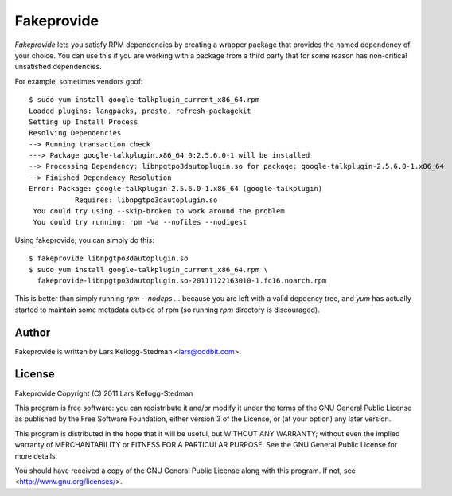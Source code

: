 ===========
Fakeprovide
===========

*Fakeprovide* lets you satisfy RPM dependencies by creating a wrapper
package that provides the named dependency of your choice.  You can use
this if you are working with a package from a third party that for some
reason has non-critical unsatisfied dependencies.

For example, sometimes vendors goof::

  $ sudo yum install google-talkplugin_current_x86_64.rpm
  Loaded plugins: langpacks, presto, refresh-packagekit
  Setting up Install Process
  Resolving Dependencies
  --> Running transaction check
  ---> Package google-talkplugin.x86_64 0:2.5.6.0-1 will be installed
  --> Processing Dependency: libnpgtpo3dautoplugin.so for package: google-talkplugin-2.5.6.0-1.x86_64
  --> Finished Dependency Resolution
  Error: Package: google-talkplugin-2.5.6.0-1.x86_64 (google-talkplugin)
             Requires: libnpgtpo3dautoplugin.so
   You could try using --skip-broken to work around the problem
   You could try running: rpm -Va --nofiles --nodigest

Using fakeprovide, you can simply do this::

  $ fakeprovide libnpgtpo3dautoplugin.so
  $ sudo yum install google-talkplugin_current_x86_64.rpm \
    fakeprovide-libnpgtpo3dautoplugin.so-20111122163010-1.fc16.noarch.rpm

This is better than simply running `rpm --nodeps ...` because you are left
with a valid depdency tree, and `yum` has actually started to maintain some
metadata outside of rpm (so running `rpm` directory is discouraged).

Author
======

Fakeprovide is written by Lars Kellogg-Stedman <lars@oddbit.com>.

License
=======

Fakeprovide
Copyright (C) 2011 Lars Kellogg-Stedman

This program is free software: you can redistribute it and/or modify
it under the terms of the GNU General Public License as published by
the Free Software Foundation, either version 3 of the License, or
(at your option) any later version.

This program is distributed in the hope that it will be useful,
but WITHOUT ANY WARRANTY; without even the implied warranty of
MERCHANTABILITY or FITNESS FOR A PARTICULAR PURPOSE.  See the
GNU General Public License for more details.

You should have received a copy of the GNU General Public License
along with this program.  If not, see <http://www.gnu.org/licenses/>.

